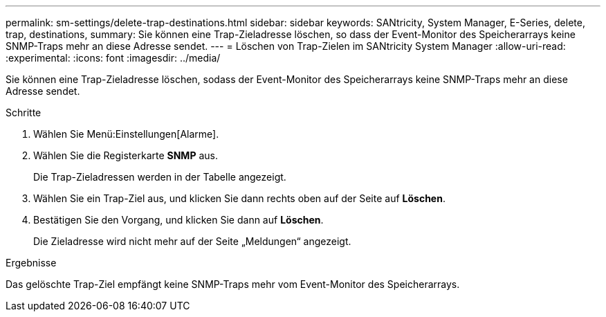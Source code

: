 ---
permalink: sm-settings/delete-trap-destinations.html 
sidebar: sidebar 
keywords: SANtricity, System Manager, E-Series, delete, trap, destinations, 
summary: Sie können eine Trap-Zieladresse löschen, so dass der Event-Monitor des Speicherarrays keine SNMP-Traps mehr an diese Adresse sendet. 
---
= Löschen von Trap-Zielen im SANtricity System Manager
:allow-uri-read: 
:experimental: 
:icons: font
:imagesdir: ../media/


[role="lead"]
Sie können eine Trap-Zieladresse löschen, sodass der Event-Monitor des Speicherarrays keine SNMP-Traps mehr an diese Adresse sendet.

.Schritte
. Wählen Sie Menü:Einstellungen[Alarme].
. Wählen Sie die Registerkarte *SNMP* aus.
+
Die Trap-Zieladressen werden in der Tabelle angezeigt.

. Wählen Sie ein Trap-Ziel aus, und klicken Sie dann rechts oben auf der Seite auf *Löschen*.
. Bestätigen Sie den Vorgang, und klicken Sie dann auf *Löschen*.
+
Die Zieladresse wird nicht mehr auf der Seite „Meldungen“ angezeigt.



.Ergebnisse
Das gelöschte Trap-Ziel empfängt keine SNMP-Traps mehr vom Event-Monitor des Speicherarrays.
